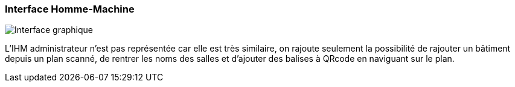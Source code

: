 === Interface Homme-Machine

image:../images/IHM.jpg[Interface graphique]

L'IHM administrateur n'est pas représentée car elle est très similaire, on rajoute seulement la possibilité de rajouter un bâtiment depuis un plan scanné, de rentrer les noms des salles et d'ajouter des balises à QRcode en naviguant sur le plan.